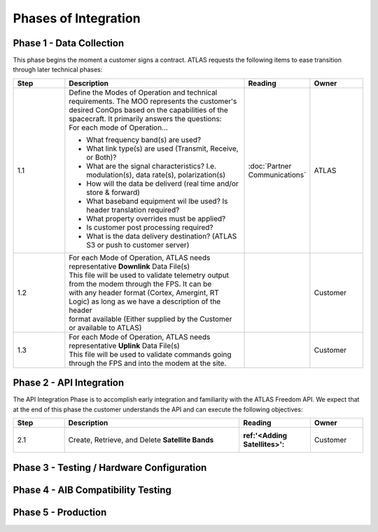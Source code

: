 Phases of Integration
=====================

.. _Phase 1 - Data Collection:

Phase 1 - Data Collection
-------------------------

This phase begins the moment a customer signs a contract. ATLAS requests the following items to ease transition through later technical phases:

.. list-table::
    :widths: 10 35 10 10
    :header-rows: 1

    * - Step
      - Description
      - Reading
      - Owner
    * - 1.1
      - | Define the Modes of Operation and technical requirements. The MOO represents the customer's 
        | desired ConOps based on the capabilities of the spacecraft. It primarily answers the questions:
        | For each mode of Operation...
        * What frequency band(s) are used?
        * What link type(s) are used (Transmit, Receive, or Both)?
        * What are the signal characteristics? I.e. modulation(s), data rate(s), polarization(s)
        * How will the data be deliverd (real time and/or store & forward)
        * What baseband equipment wil lbe used? Is header translation required?
        * What property overrides must be applied?
        * Is customer post processing required?
        * What is the data delivery destination? (ATLAS S3 or push to customer server)
      - :doc:`Partner Communications`
      - ATLAS
    * - 1.2
      - | For each Mode of Operation, ATLAS needs representative **Downlink** Data File(s)

        | This file will be used to validate telemetry output from the modem through the FPS. It can be 
        | with any header format (Cortex, Amergint, RT Logic) as long as we have a description of the header
        | format available (Either supplied by the Customer or available to ATLAS)
      - 
      - Customer
    * - 1.3
      - | For each Mode of Operation, ATLAS needs representative **Uplink** Data File(s)

        | This file will be used to validate commands going through the FPS and into the modem at the site.
      - 
      - Customer

.. _Phase 2 - API Integration:

Phase 2 - API Integration
-------------------------

The API Integration Phase is to accomplish early integration and familiarity with the ATLAS Freedom API. We expect that at the end of this phase the customer understands the API and can execute the following objectives:

.. list-table::
   :widths: 10 35 10 10
   :header-rows: 1

   * - Step
     - Description
     - Reading
     - Owner
   * - 2.1
     - Create, Retrieve, and Delete **Satellite Bands**
     - :ref:'<Adding Satellites>':
     - Customer


.. _Phase 3 - Testing / Hardware Configuration:

Phase 3 - Testing / Hardware Configuration
------------------------------------------

.. _Phase 4 - AIB Compatibility Testing:

Phase 4 - AIB Compatibility Testing
-----------------------------------

.. _Phase 5 - Production:

Phase 5 - Production
--------------------